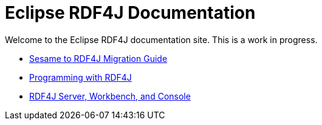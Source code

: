 = Eclipse RDF4J Documentation
:stylesdir: css/
:stylesheet: rdf4j.css
:linkcss:

Welcome to the Eclipse RDF4J documentation site. This is a work in progress.

- link:migration[Sesame to RDF4J Migration Guide]
- link:programming[Programming with RDF4J]
- link:server-workbench-console[RDF4J Server, Workbench, and Console]
